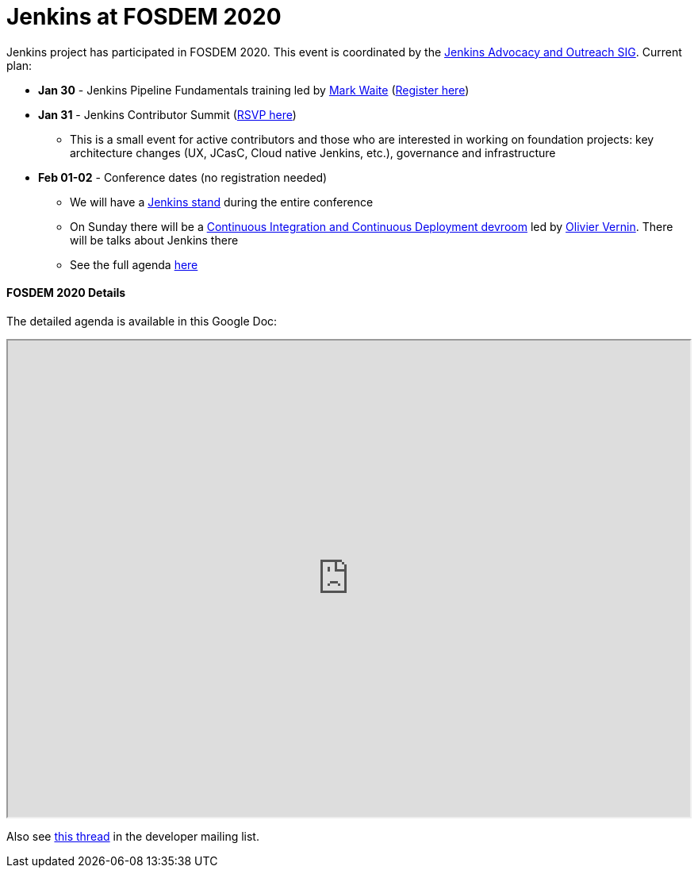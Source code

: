= Jenkins at FOSDEM 2020

Jenkins project has participated in FOSDEM 2020.
This event is coordinated by the link:/sigs/advocacy-and-outreach/[Jenkins Advocacy and Outreach SIG].
Current plan:

* **Jan 30** - Jenkins Pipeline Fundamentals training led by link:/blog/authors/MarkEWaite/[Mark Waite] (link:https://www.eventbrite.com/e/jenkins-pipeline-fundamentals-training-tickets-87080214265[Register here])
* **Jan 31** - Jenkins Contributor Summit (link:https://www.meetup.com/jenkinsmeetup/events/267684785/[RSVP here])
** This is a small event for active contributors and those who are interested in working on foundation projects: key architecture changes (UX, JCasC, Cloud native Jenkins, etc.), governance and infrastructure
* **Feb 01-02** - Conference dates (no registration needed)
** We will have a link:https://fosdem.org/2020/stands/[Jenkins stand] during the entire conference
** On Sunday there will be a link:https://fosdem.org/2020/schedule/track/continuous_integration_and_continuous_deployment/[Continuous Integration and Continuous Deployment devroom] led by link:https://github.com/olblak[Olivier Vernin].
   There will be talks about Jenkins there 
** See the full agenda link:https://fosdem.org/[here]

==== FOSDEM 2020 Details

The detailed agenda is available in this Google Doc:

++++
<iframe src="https://docs.google.com/document/d/1AqmosxJ-HiUsiw9IhObA4sdFF5xBVOXEP5dDmanXRdw?embedded=true" width="100%" height="600px"></iframe>
++++

Also see link:https://groups.google.com/forum/#!topic/jenkinsci-dev/PUgV5xxHMwg[this thread] in the developer mailing list.
